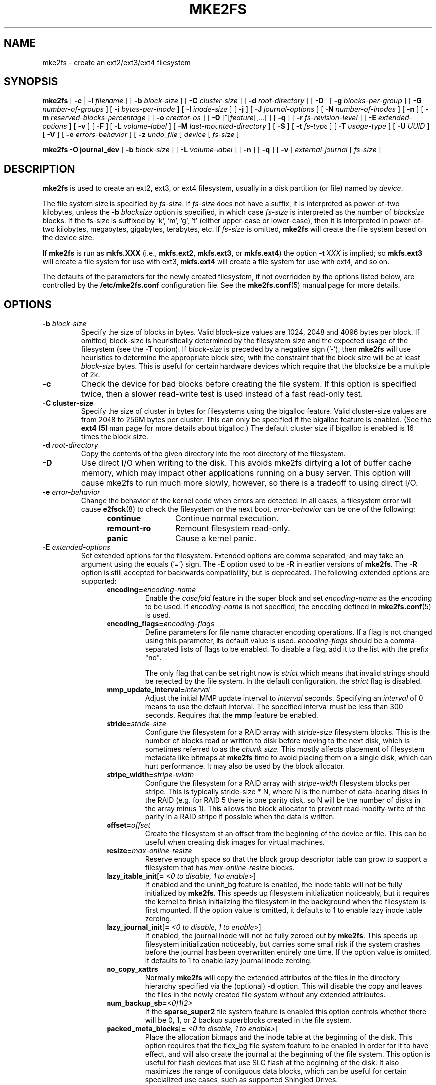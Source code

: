 .\" -*- nroff -*-
.\" Copyright 1993, 1994, 1995 by Theodore Ts'o.  All Rights Reserved.
.\" This file may be copied under the terms of the GNU Public License.
.\"
.TH MKE2FS 8 "July 2019" "E2fsprogs version 1.45.3"
.SH NAME
mke2fs \- create an ext2/ext3/ext4 filesystem
.SH SYNOPSIS
.B mke2fs
[
.B \-c
|
.B \-l
.I filename
]
[
.B \-b
.I block-size
]
[
.B \-C
.I cluster-size
]
[
.B \-d
.I root-directory
]
[
.B \-D
]
[
.B \-g
.I blocks-per-group
]
[
.B \-G
.I number-of-groups
]
[
.B \-i
.I bytes-per-inode
]
[
.B \-I
.I inode-size
]
[
.B \-j
]
[
.B \-J
.I journal-options
]
[
.B \-N
.I number-of-inodes
]
[
.B \-n
]
[
.B \-m
.I reserved-blocks-percentage
]
[
.B \-o
.I creator-os
]
[
.B \-O
[^]\fIfeature\fR[,...]
]
[
.B \-q
]
[
.B \-r
.I fs-revision-level
]
[
.B \-E
.I extended-options
]
[
.B \-v
]
[
.B \-F
]
[
.B \-L
.I volume-label
]
[
.B \-M
.I last-mounted-directory
]
[
.B \-S
]
[
.B \-t
.I fs-type
]
[
.B \-T
.I usage-type
]
[
.B \-U
.I UUID
]
[
.B \-V
]
[
.B \-e
.I errors-behavior
]
[
.B \-z
.I undo_file
]
.I device
[
.I fs-size
]
.sp
.B "mke2fs \-O journal_dev"
[
.B \-b
.I block-size
]
.\" No external-journal specific journal options yet (size is ignored)
.\" [
.\" .B \-J
.\" .I journal-options
.\" ]
[
.B \-L
.I volume-label
]
[
.B \-n
]
[
.B \-q
]
[
.B \-v
]
.I external-journal
[
.I fs-size
]
.SH DESCRIPTION
.B mke2fs
is used to create an ext2, ext3, or ext4 filesystem, usually in a disk
partition (or file) named by
.IR device .
.PP
The file system size is specified by
.IR fs-size .
If
.I fs-size
does not have a suffix, it is interpreted as power-of-two kilobytes,
unless the
.B \-b
.I blocksize
option is specified, in which case
.I fs-size
is interpreted as the number of
.I blocksize
blocks.   If the fs-size is suffixed by 'k', 'm', 'g', 't'
(either upper-case or lower-case), then it is interpreted in
power-of-two kilobytes, megabytes, gigabytes, terabytes, etc.
If
.I fs-size
is omitted,
.B mke2fs
will create the file system based on the device size.
.PP
If
.B mke2fs
is run as
.B mkfs.XXX
(i.e.,
.BR mkfs.ext2 ,
.BR mkfs.ext3 ,
or
.BR mkfs.ext4 )
the option
.B \-t
.I XXX
is implied; so
.B mkfs.ext3
will create a file system for use with ext3,
.B mkfs.ext4
will create a file system for use with ext4, and so on.
.PP
The defaults of the parameters for the newly created filesystem, if not
overridden by the options listed below, are controlled by the
.B /etc/mke2fs.conf
configuration file.  See the
.BR mke2fs.conf (5)
manual page for more details.
.SH OPTIONS
.TP
.BI \-b " block-size"
Specify the size of blocks in bytes.  Valid block-size values are 1024,
2048 and 4096 bytes per block.  If omitted,
block-size is heuristically determined by the filesystem size and
the expected usage of the filesystem (see the
.B \-T
option).  If
.I block-size
is preceded by a negative sign ('-'), then
.B mke2fs
will use heuristics to determine the
appropriate block size, with the constraint that the block size will be
at least
.I block-size
bytes.  This is useful for certain hardware devices which require that
the blocksize be a multiple of 2k.
.TP
.B \-c
Check the device for bad blocks before creating the file system.  If
this option is specified twice, then a slower read-write
test is used instead of a fast read-only test.
.TP
.B \-C " cluster-size"
Specify the size of cluster in bytes for filesystems using the bigalloc
feature.  Valid cluster-size values are from 2048 to 256M bytes per
cluster.  This can only be specified if the bigalloc feature is
enabled.  (See the
.B ext4 (5)
man page for more details about bigalloc.)   The default cluster size if
bigalloc is enabled is 16 times the block size.
.TP
.BI \-d " root-directory"
Copy the contents of the given directory into the root directory of the
filesystem.
.TP
.B \-D
Use direct I/O when writing to the disk.  This avoids mke2fs dirtying a
lot of buffer cache memory, which may impact other applications running
on a busy server.  This option will cause mke2fs to run much more
slowly, however, so there is a tradeoff to using direct I/O.
.TP
.BI \-e " error-behavior"
Change the behavior of the kernel code when errors are detected.
In all cases, a filesystem error will cause
.BR e2fsck (8)
to check the filesystem on the next boot.
.I error-behavior
can be one of the following:
.RS 1.2i
.TP 1.2i
.B continue
Continue normal execution.
.TP
.B remount-ro
Remount filesystem read-only.
.TP
.B panic
Cause a kernel panic.
.RE
.TP
.BI \-E " extended-options"
Set extended options for the filesystem.  Extended options are comma
separated, and may take an argument using the equals ('=') sign.  The
.B \-E
option used to be
.B \-R
in earlier versions of
.BR mke2fs .
The
.B \-R
option is still accepted for backwards compatibility, but is deprecated.
The following extended options are supported:
.RS 1.2i
.TP
.BI encoding= encoding-name
Enable the
.I casefold
feature in the super block and set
.I encoding-name
as the encoding to be used.  If
.I encoding-name
is not specified, the encoding defined in
.BR mke2fs.conf (5)
is used.
.TP
.BI encoding_flags= encoding-flags
Define parameters for file name character encoding operations.  If a
flag is not changed using this parameter, its default value is used.
.I encoding-flags
should be a comma-separated lists of flags to be enabled.  To disable a
flag, add it to the list with the prefix "no".

The only flag that can be set right now is
.I strict
which means that invalid strings should be rejected by the file system.
In the default configuration, the
.I strict
flag is disabled.
.TP
.BI mmp_update_interval= interval
Adjust the initial MMP update interval to
.I interval
seconds.  Specifying an
.I interval
of 0 means to use the default interval.  The specified interval must
be less than 300 seconds.  Requires that the
.B mmp
feature be enabled.
.TP
.BI stride= stride-size
Configure the filesystem for a RAID array with
.I stride-size
filesystem blocks. This is the number of blocks read or written to disk
before moving to the next disk, which is sometimes referred to as the
.I chunk size.
This mostly affects placement of filesystem metadata like bitmaps at
.B mke2fs
time to avoid placing them on a single disk, which can hurt performance.
It may also be used by the block allocator.
.TP
.BI stripe_width= stripe-width
Configure the filesystem for a RAID array with
.I stripe-width
filesystem blocks per stripe. This is typically stride-size * N, where
N is the number of data-bearing disks in the RAID (e.g. for RAID 5 there is one
parity disk, so N will be the number of disks in the array minus 1).
This allows the block allocator to prevent read-modify-write of the
parity in a RAID stripe if possible when the data is written.
.TP
.BI offset= offset
Create the filesystem at an offset from the beginning of the device or
file.  This can be useful when creating disk images for virtual machines.
.TP
.BI resize= max-online-resize
Reserve enough space so that the block group descriptor table can grow
to support a filesystem that has
.I max-online-resize
blocks.
.TP
.B lazy_itable_init\fR[\fB= \fI<0 to disable, 1 to enable>\fR]
If enabled and the uninit_bg feature is enabled, the inode table will
not be fully initialized by
.BR mke2fs .
This speeds up filesystem
initialization noticeably, but it requires the kernel to finish
initializing the filesystem in the background when the filesystem is
first mounted.  If the option value is omitted, it defaults to 1 to
enable lazy inode table zeroing.
.TP
.B lazy_journal_init\fR[\fB= \fI<0 to disable, 1 to enable>\fR]
If enabled, the journal inode will not be fully zeroed out by
.BR mke2fs .
This speeds up filesystem initialization noticeably, but carries some
small risk if the system crashes before the journal has been overwritten
entirely one time.  If the option value is omitted, it defaults to 1 to
enable lazy journal inode zeroing.
.TP
.B no_copy_xattrs
Normally
.B mke2fs
will copy the extended attributes of the files in the directory
hierarchy specified via the (optional)
.B \-d
option.  This will disable the copy and leaves the files in the newly
created file system without any extended attributes.
.TP
.BI num_backup_sb= <0|1|2>
If the
.B sparse_super2
file system feature is enabled this option controls whether there will
be 0, 1, or 2 backup superblocks created in the file system.
.TP
.B packed_meta_blocks\fR[\fB= \fI<0 to disable, 1 to enable>\fR]
Place the allocation bitmaps and the inode table at the beginning of the
disk.  This option requires that the flex_bg file system feature to be
enabled in order for it to have effect, and will also create the journal
at the beginning of the file system.  This option is useful for flash
devices that use SLC flash at the beginning of the disk.
It also maximizes the range of contiguous data blocks, which
can be useful for certain specialized use cases, such as supported
Shingled Drives.
.TP
.BI root_owner [=uid:gid]
Specify the numeric user and group ID of the root directory.  If no UID:GID
is specified, use the user and group ID of the user running \fBmke2fs\fR.
In \fBmke2fs\fR 1.42 and earlier the UID and GID of the root directory were
set by default to the UID and GID of the user running the mke2fs command.
The \fBroot_owner=\fR option allows explicitly specifying these values,
and avoid side-effects for users that do not expect the contents of the
filesystem to change based on the user running \fBmke2fs\fR.
.TP
.B test_fs
Set a flag in the filesystem superblock indicating that it may be
mounted using experimental kernel code, such as the ext4dev filesystem.
.TP
.B discard
Attempt to discard blocks at mkfs time (discarding blocks initially is useful
on solid state devices and sparse / thin-provisioned storage). When the device
advertises that discard also zeroes data (any subsequent read after the discard
and before write returns zero), then mark all not-yet-zeroed inode tables as
zeroed. This significantly speeds up filesystem initialization. This is set
as default.
.TP
.B nodiscard
Do not attempt to discard blocks at mkfs time.
.TP
.B quotatype
Specify the which  quota types (usrquota, grpquota, prjquota) which
should be enabled in the created file system.  The argument of this
extended option should be a colon separated list.  This option has
effect only if the
.B quota
feature is set.   The default quota types to be initialized if this
option is not specified is both user and group quotas.  If the project
feature is enabled that project quotas will be initialized as well.
.RE
.TP
.B \-F
Force
.B mke2fs
to create a filesystem, even if the specified device is not a partition
on a block special device, or if other parameters do not make sense.
In order to force
.B mke2fs
to create a filesystem even if the filesystem appears to be in use
or is mounted (a truly dangerous thing to do), this option must be
specified twice.
.TP
.BI \-g " blocks-per-group"
Specify the number of blocks in a block group.  There is generally no
reason for the user to ever set this parameter, as the default is optimal
for the filesystem.  (For administrators who are creating
filesystems on RAID arrays, it is preferable to use the
.I stride
RAID parameter as part of the
.B \-E
option rather than manipulating the number of blocks per group.)
This option is generally used by developers who
are developing test cases.
.IP
If the bigalloc feature is enabled, the
.B \-g
option will specify the number of clusters in a block group.
.TP
.BI \-G " number-of-groups"
Specify the number of block groups that will be packed together to
create a larger virtual block group (or "flex_bg group") in an
ext4 filesystem.  This improves meta-data locality and performance
on meta-data heavy workloads.  The number of groups must be a power
of 2 and may only be specified if the
.B flex_bg
filesystem feature is enabled.
.TP
.BI \-i " bytes-per-inode"
Specify the bytes/inode ratio.
.B mke2fs
creates an inode for every
.I bytes-per-inode
bytes of space on the disk.  The larger the
.I bytes-per-inode
ratio, the fewer inodes will be created.  This value generally shouldn't
be smaller than the blocksize of the filesystem, since in that case more
inodes would be made than can ever be used.  Be warned that it is not
possible to change this ratio on a filesystem after it is created, so be
careful deciding the correct value for this parameter.  Note that resizing
a filesystem changes the number of inodes to maintain this ratio.
.TP
.BI \-I " inode-size"
Specify the size of each inode in bytes.
The
.I inode-size
value must be a power of 2 larger or equal to 128.  The larger the
.I inode-size
the more space the inode table will consume, and this reduces the usable
space in the filesystem and can also negatively impact performance.
It is not
possible to change this value after the filesystem is created.
.IP
In kernels after 2.6.10 and some
earlier vendor kernels it is possible to utilize inodes larger than
128 bytes to store
extended attributes for improved performance.
Extended attributes
stored in large inodes are not visible with older kernels, and such
filesystems will not be mountable with 2.4 kernels at all.
.IP
The default inode size is controlled by the
.BR mke2fs.conf (5)
file.  In the
.B mke2fs.conf
file shipped with e2fsprogs, the default inode size is 256 bytes for
most file systems, except for small file systems where the inode size
will be 128 bytes.
.TP
.B \-j
Create the filesystem with an ext3 journal.  If the
.B \-J
option is not specified, the default journal parameters will be used to
create an appropriately sized journal (given the size of the filesystem)
stored within the filesystem.  Note that you must be using a kernel
which has ext3 support in order to actually make use of the journal.
.TP
.BI \-J " journal-options"
Create the ext3 journal using options specified on the command-line.
Journal options are comma
separated, and may take an argument using the equals ('=')  sign.
The following journal options are supported:
.RS 1.2i
.TP
.BI size= journal-size
Create an internal journal (i.e., stored inside the filesystem) of size
.I journal-size
megabytes.
The size of the journal must be at least 1024 filesystem blocks
(i.e., 1MB if using 1k blocks, 4MB if using 4k blocks, etc.)
and may be no more than 10,240,000 filesystem blocks or half the total
file system size (whichever is smaller)
.TP
.BI location =journal-location
Specify the location of the journal.  The argument
.I journal-location
can either be specified as a block number, or if the number has a units
suffix (e.g., 'M', 'G', etc.) interpret it as the offset from the
beginning of the file system.
.TP
.BI device= external-journal
Attach the filesystem to the journal block device located on
.IR external-journal .
The external
journal must already have been created using the command
.IP
.B mke2fs -O journal_dev
.I external-journal
.IP
Note that
.I external-journal
must have been created with the
same block size as the new filesystem.
In addition, while there is support for attaching
multiple filesystems to a single external journal,
the Linux kernel and
.BR e2fsck (8)
do not currently support shared external journals yet.
.IP
Instead of specifying a device name directly,
.I external-journal
can also be specified by either
.BI LABEL= label
or
.BI UUID= UUID
to locate the external journal by either the volume label or UUID
stored in the ext2 superblock at the start of the journal.  Use
.BR dumpe2fs (8)
to display a journal device's volume label and UUID.  See also the
.B -L
option of
.BR tune2fs (8).
.RE
.IP
Only one of the
.BR size " or " device
options can be given for a filesystem.
.TP
.BI \-l " filename"
Read the bad blocks list from
.IR filename .
Note that the block numbers in the bad block list must be generated
using the same block size as used by
.BR mke2fs .
As a result, the
.B \-c
option to
.B mke2fs
is a much simpler and less error-prone method of checking a disk for bad
blocks before formatting it, as
.B mke2fs
will automatically pass the correct parameters to the
.B badblocks
program.
.TP
.BI \-L " new-volume-label"
Set the volume label for the filesystem to
.IR new-volume-label .
The maximum length of the
volume label is 16 bytes.
.TP
.BI \-m " reserved-blocks-percentage"
Specify the percentage of the filesystem blocks reserved for
the super-user.  This avoids fragmentation, and allows root-owned
daemons, such as
.BR syslogd (8),
to continue to function correctly after non-privileged processes are
prevented from writing to the filesystem.  The default percentage
is 5%.
.TP
.BI \-M " last-mounted-directory"
Set the last mounted directory for the filesystem.  This might be useful
for the sake of utilities that key off of the last mounted directory to
determine where the filesystem should be mounted.
.TP
.B \-n
Causes
.B mke2fs
to not actually create a filesystem, but display what it
would do if it were to create a filesystem.  This can be used to
determine the location of the backup superblocks for a particular
filesystem, so long as the
.B mke2fs
parameters that were passed when the
filesystem was originally created are used again.  (With the
.B \-n
option added, of course!)
.TP
.BI \-N " number-of-inodes"
Overrides the default calculation of the number of inodes that should be
reserved for the filesystem (which is based on the number of blocks and
the
.I bytes-per-inode
ratio).  This allows the user to specify the number
of desired inodes directly.
.TP
.BI \-o " creator-os"
Overrides the default value of the "creator operating system" field of the
filesystem.  The creator field is set by default to the name of the OS the
.B mke2fs
executable was compiled for.
.TP
.B "\-O \fR[^]\fIfeature\fR[,...]"
Create a filesystem with the given features (filesystem options),
overriding the default filesystem options.  The features that are
enabled by default are specified by the
.I base_features
relation, either in the
.I [defaults]
section in the
.B /etc/mke2fs.conf
configuration file,
or in the
.I [fs_types]
subsections for the usage types as specified by the
.B \-T
option, further modified by the
.I features
relation found in the
.I [fs_types]
subsections for the filesystem and usage types.  See the
.BR mke2fs.conf (5)
manual page for more details.
The filesystem type-specific configuration setting found in the
.I [fs_types]
section will override the global default found in
.IR [defaults] .
.sp
The filesystem feature set will be further edited
using either the feature set specified by this option,
or if this option is not given, by the
.I default_features
relation for the filesystem type being created, or in the
.I [defaults]
section of the configuration file.
.sp
The filesystem feature set is comprised of a list of features, separated
by commas, that are to be enabled.  To disable a feature, simply
prefix the feature name with a caret ('^') character.
Features with dependencies will not be removed successfully.
The pseudo-filesystem feature "none" will clear all filesystem features.
.TP
For more information about the features which can be set, please see
the manual page
.BR ext4 (5).
.TP
.B \-q
Quiet execution.  Useful if
.B mke2fs
is run in a script.
.TP
.BI \-r " revision"
Set the filesystem revision for the new filesystem.  Note that 1.2
kernels only support revision 0 filesystems.  The default is to
create revision 1 filesystems.
.TP
.B \-S
Write superblock and group descriptors only.  This is an extreme
measure to be taken only in the very unlikely case that all of
the superblock and backup superblocks are corrupted, and a last-ditch
recovery method is desired by experienced users.  It causes
.B mke2fs
to reinitialize the superblock and group descriptors, while not
touching the inode table and the block and inode bitmaps.  The
.B e2fsck
program should be run immediately after this option is used, and there
is no guarantee that any data will be salvageable.  Due to the wide
variety of possible options to
.B mke2fs
that affect the on-disk layout, it is critical to specify exactly
the same format options, such as blocksize, fs-type, feature flags, and
other tunables when using this option, or the filesystem will be further
corrupted.  In some cases, such as filesystems that have been resized,
or have had features enabled after format time, it is impossible to
overwrite all of the superblocks correctly, and at least some filesystem
corruption will occur.  It is best to run this on a full copy of the
filesystem so other options can be tried if this doesn't work.
.\" .TP
.\" .BI \-t " test"
.\" Check the device for bad blocks before creating the file system
.\" using the specified test.
.TP
.BI \-t " fs-type"
Specify the filesystem type (i.e., ext2, ext3, ext4, etc.) that is
to be created.
If this option is not specified,
.B mke2fs
will pick a default either via how
the command was run (for example, using a name of the form mkfs.ext2,
mkfs.ext3, etc.) or via a default as defined by the
.B /etc/mke2fs.conf
file.   This option controls which filesystem options are used by
default, based on the
.B fstypes
configuration stanza in
.BR /etc/mke2fs.conf .
.sp
If the
.B \-O
option is used to explicitly add or remove filesystem options that
should be set in the newly created filesystem, the
resulting filesystem may not be supported by the requested
.IR fs-type .
(e.g., "\fBmke2fs \-t ext3 \-O extent /dev/sdXX\fR" will create a
filesystem that is not supported by the ext3 implementation as found in
the Linux kernel; and "\fBmke2fs \-t ext3 \-O ^has_journal /dev/hdXX\fR"
will create a filesystem that does not have a journal and hence will not
be supported by the ext3 filesystem code in the Linux kernel.)
.TP
.BI \-T " usage-type[,...]"
Specify how the filesystem is going to be used, so that
.B mke2fs
can choose optimal filesystem parameters for that use.  The usage
types that are supported are defined in the configuration file
.BR /etc/mke2fs.conf .
The user may specify one or more usage types
using a comma separated list.
.sp
If this option is is not specified,
.B mke2fs
will pick a single default usage type based on the size of the filesystem to
be created.  If the filesystem size is less than 3 megabytes,
.B mke2fs
will use the filesystem type
.IR floppy .
If the filesystem size is greater than or equal to 3 but less than
512 megabytes,
.BR mke2fs (8)
will use the filesystem type
.IR small .
If the filesystem size is greater than or equal to 4 terabytes but less than
16 terabytes,
.BR mke2fs (8)
will use the filesystem type
.IR big .
If the filesystem size is greater than or equal to 16 terabytes,
.BR mke2fs (8)
will use the filesystem type
.IR huge .
Otherwise,
.BR mke2fs (8)
will use the default filesystem type
.IR default .
.TP
.BI \-U " UUID"
Set the universally unique identifier (UUID) of the filesystem to
.IR UUID .
The format of the UUID is a series of hex digits separated by hyphens,
like this:
"c1b9d5a2-f162-11cf-9ece-0020afc76f16".
The
.I UUID
parameter may also be one of the following:
.RS 1.2i
.TP
.I clear
clear the filesystem UUID
.TP
.I random
generate a new randomly-generated UUID
.TP
.I time
generate a new time-based UUID
.RE
.TP
.B \-v
Verbose execution.
.TP
.B \-V
Print the version number of
.B mke2fs
and exit.
.TP
.BI \-z " undo_file"
Before overwriting a file system block, write the old contents of the block to
an undo file.  This undo file can be used with e2undo(8) to restore the old
contents of the file system should something go wrong.  If the empty string is
passed as the undo_file argument, the undo file will be written to a file named
mke2fs-\fIdevice\fR.e2undo in the directory specified via the
\fIE2FSPROGS_UNDO_DIR\fR environment variable or the \fIundo_dir\fR directive
in the configuration file.

WARNING: The undo file cannot be used to recover from a power or system crash.
.SH ENVIRONMENT
.TP
.B MKE2FS_SYNC
If set to non-zero integer value, its value is used to determine how often
.BR sync (2)
is called during inode table initialization.
.TP
.B MKE2FS_CONFIG
Determines the location of the configuration file (see
.BR mke2fs.conf (5)).
.TP
.B MKE2FS_FIRST_META_BG
If set to non-zero integer value, its value is used to determine first meta
block group. This is mostly for debugging purposes.
.TP
.B MKE2FS_DEVICE_SECTSIZE
If set to non-zero integer value, its value is used to determine logical
sector size of the
.IR device .
.TP
.B MKE2FS_DEVICE_PHYS_SECTSIZE
If set to non-zero integer value, its value is used to determine physical
sector size of the
.IR device .
.TP
.B MKE2FS_SKIP_CHECK_MSG
If set, do not show the message of filesystem automatic check caused by
mount count or check interval.
.SH AUTHOR
This version of
.B mke2fs
has been written by Theodore Ts'o <tytso@mit.edu>.
.SH AVAILABILITY
.B mke2fs
is part of the e2fsprogs package and is available from
http://e2fsprogs.sourceforge.net.
.SH SEE ALSO
.BR mke2fs.conf (5),
.BR badblocks (8),
.BR dumpe2fs (8),
.BR e2fsck (8),
.BR tune2fs (8),
.BR ext4 (5)
